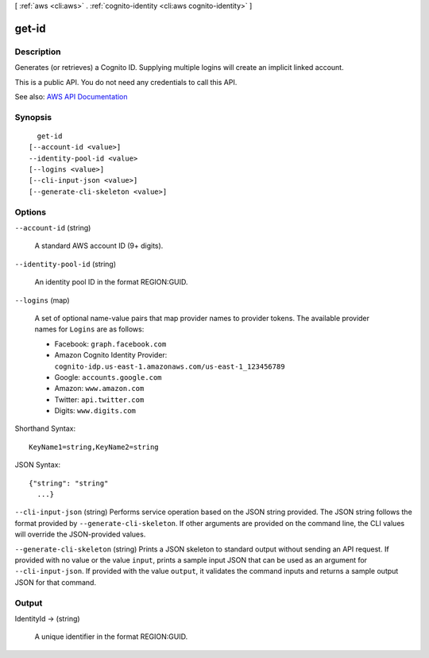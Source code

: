 [ :ref:`aws <cli:aws>` . :ref:`cognito-identity <cli:aws cognito-identity>` ]

.. _cli:aws cognito-identity get-id:


******
get-id
******



===========
Description
===========



Generates (or retrieves) a Cognito ID. Supplying multiple logins will create an implicit linked account.

 

This is a public API. You do not need any credentials to call this API.



See also: `AWS API Documentation <https://docs.aws.amazon.com/goto/WebAPI/cognito-identity-2014-06-30/GetId>`_


========
Synopsis
========

::

    get-id
  [--account-id <value>]
  --identity-pool-id <value>
  [--logins <value>]
  [--cli-input-json <value>]
  [--generate-cli-skeleton <value>]




=======
Options
=======

``--account-id`` (string)


  A standard AWS account ID (9+ digits).

  

``--identity-pool-id`` (string)


  An identity pool ID in the format REGION:GUID.

  

``--logins`` (map)


  A set of optional name-value pairs that map provider names to provider tokens. The available provider names for ``Logins`` are as follows:

   

   
  * Facebook: ``graph.facebook.com``   
   
  * Amazon Cognito Identity Provider: ``cognito-idp.us-east-1.amazonaws.com/us-east-1_123456789``   
   
  * Google: ``accounts.google.com``   
   
  * Amazon: ``www.amazon.com``   
   
  * Twitter: ``api.twitter.com``   
   
  * Digits: ``www.digits.com``   
   

  



Shorthand Syntax::

    KeyName1=string,KeyName2=string




JSON Syntax::

  {"string": "string"
    ...}



``--cli-input-json`` (string)
Performs service operation based on the JSON string provided. The JSON string follows the format provided by ``--generate-cli-skeleton``. If other arguments are provided on the command line, the CLI values will override the JSON-provided values.

``--generate-cli-skeleton`` (string)
Prints a JSON skeleton to standard output without sending an API request. If provided with no value or the value ``input``, prints a sample input JSON that can be used as an argument for ``--cli-input-json``. If provided with the value ``output``, it validates the command inputs and returns a sample output JSON for that command.



======
Output
======

IdentityId -> (string)

  

  A unique identifier in the format REGION:GUID.

  

  

